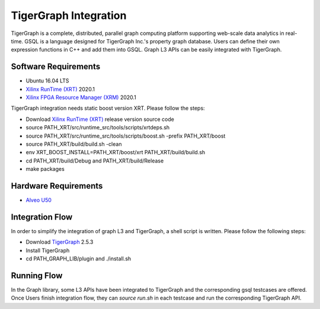 .. 
   Copyright 2020 Xilinx, Inc.
  
   Licensed under the Apache License, Version 2.0 (the "License");
   you may not use this file except in compliance with the License.
   You may obtain a copy of the License at
  
       http://www.apache.org/licenses/LICENSE-2.0
  
   Unless required by applicable law or agreed to in writing, software
   distributed under the License is distributed on an "AS IS" BASIS,
   WITHOUT WARRANTIES OR CONDITIONS OF ANY KIND, either express or implied.
   See the License for the specific language governing permissions and
   limitations under the License.

.. meta::
   :keywords: TigerGraph, GSQL, Graph L3
   :description: TigerGraph is a complete, distributed, parallel graph computing platform supporting web-scale data analytics in real-time. GSQL is a language designed for TigerGraph Inc.'s property graph database. Users can define their own expression functions in C++ and add them into GSQL. Graph L3 APIs can be easily integrated with TigerGraph.
   :xlnxdocumentclass: Document
   :xlnxdocumenttype: Tutorials


    
**********************
TigerGraph Integration
**********************

TigerGraph is a complete, distributed, parallel graph computing platform supporting web-scale data analytics in real-time. GSQL is a language designed for TigerGraph Inc.'s property graph database. Users can define their own expression functions in C++ and add them into GSQL. Graph L3 APIs can be easily integrated with TigerGraph.

Software Requirements
~~~~~~~~~~~~~~~~~~~~~
* Ubuntu 16.04 LTS
* `Xilinx RunTime (XRT) <https://github.com/Xilinx/XRT>`_ 2020.1
* `Xilinx FPGA Resource Manager (XRM) <https://github.com/Xilinx/XRM>`_ 2020.1

TigerGraph integration needs static boost version XRT. Please follow the steps:

* Download `Xilinx RunTime (XRT) <https://github.com/Xilinx/XRT>`_ release version source code 
* source PATH_XRT/src/runtime_src/tools/scripts/xrtdeps.sh
* source PATH_XRT/src/runtime_src/tools/scripts/boost.sh -prefix PATH_XRT/boost
* source PATH_XRT/build/build.sh -clean
* env XRT_BOOST_INSTALL=PATH_XRT/boost/xrt PATH_XRT/build/build.sh
* cd PATH_XRT/build/Debug and PATH_XRT/build/Release
* make packages

Hardware Requirements
~~~~~~~~~~~~~~~~~~~~~
* `Alveo U50 <https://www.xilinx.com/products/boards-and-kits/alveo/u50.html>`_

Integration Flow
~~~~~~~~~~~~~~~~
In order to simplify the integration of graph L3 and TigerGraph, a shell script is written. Please follow the following steps: 

* Download `TigerGraph <https://www.tigergraph.com/>`_ 2.5.3
* Install TigerGraph
* cd PATH_GRAPH_LIB/plugin and ./install.sh

Running Flow
~~~~~~~~~~~~~
In the Graph library, some L3 APIs have been integrated to TigerGraph and the corresponding gsql testcases are offered. Once Users finish integration flow, they can `source run.sh` in each testcase and run the corresponding TigerGraph API.


   
